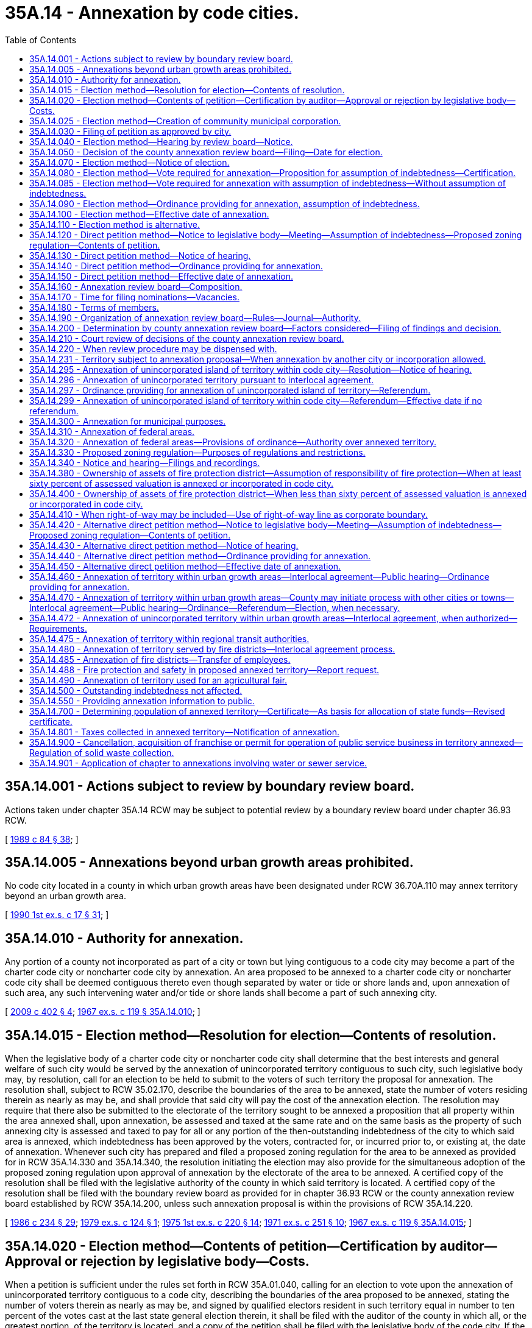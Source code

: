 = 35A.14 - Annexation by code cities.
:toc:

== 35A.14.001 - Actions subject to review by boundary review board.
Actions taken under chapter 35A.14 RCW may be subject to potential review by a boundary review board under chapter 36.93 RCW.

[ http://leg.wa.gov/CodeReviser/documents/sessionlaw/1989c84.pdf?cite=1989%20c%2084%20§%2038[1989 c 84 § 38]; ]

== 35A.14.005 - Annexations beyond urban growth areas prohibited.
No code city located in a county in which urban growth areas have been designated under RCW 36.70A.110 may annex territory beyond an urban growth area.

[ http://leg.wa.gov/CodeReviser/documents/sessionlaw/1990ex1c17.pdf?cite=1990%201st%20ex.s.%20c%2017%20§%2031[1990 1st ex.s. c 17 § 31]; ]

== 35A.14.010 - Authority for annexation.
Any portion of a county not incorporated as part of a city or town but lying contiguous to a code city may become a part of the charter code city or noncharter code city by annexation. An area proposed to be annexed to a charter code city or noncharter code city shall be deemed contiguous thereto even though separated by water or tide or shore lands and, upon annexation of such area, any such intervening water and/or tide or shore lands shall become a part of such annexing city.

[ http://lawfilesext.leg.wa.gov/biennium/2009-10/Pdf/Bills/Session%20Laws/House/1295.SL.pdf?cite=2009%20c%20402%20§%204[2009 c 402 § 4]; http://leg.wa.gov/CodeReviser/documents/sessionlaw/1967ex1c119.pdf?cite=1967%20ex.s.%20c%20119%20§%2035A.14.010[1967 ex.s. c 119 § 35A.14.010]; ]

== 35A.14.015 - Election method—Resolution for election—Contents of resolution.
When the legislative body of a charter code city or noncharter code city shall determine that the best interests and general welfare of such city would be served by the annexation of unincorporated territory contiguous to such city, such legislative body may, by resolution, call for an election to be held to submit to the voters of such territory the proposal for annexation. The resolution shall, subject to RCW 35.02.170, describe the boundaries of the area to be annexed, state the number of voters residing therein as nearly as may be, and shall provide that said city will pay the cost of the annexation election. The resolution may require that there also be submitted to the electorate of the territory sought to be annexed a proposition that all property within the area annexed shall, upon annexation, be assessed and taxed at the same rate and on the same basis as the property of such annexing city is assessed and taxed to pay for all or any portion of the then-outstanding indebtedness of the city to which said area is annexed, which indebtedness has been approved by the voters, contracted for, or incurred prior to, or existing at, the date of annexation. Whenever such city has prepared and filed a proposed zoning regulation for the area to be annexed as provided for in RCW 35A.14.330 and 35A.14.340, the resolution initiating the election may also provide for the simultaneous adoption of the proposed zoning regulation upon approval of annexation by the electorate of the area to be annexed. A certified copy of the resolution shall be filed with the legislative authority of the county in which said territory is located. A certified copy of the resolution shall be filed with the boundary review board as provided for in chapter 36.93 RCW or the county annexation review board established by RCW 35A.14.200, unless such annexation proposal is within the provisions of RCW 35A.14.220.

[ http://leg.wa.gov/CodeReviser/documents/sessionlaw/1986c234.pdf?cite=1986%20c%20234%20§%2029[1986 c 234 § 29]; http://leg.wa.gov/CodeReviser/documents/sessionlaw/1979ex1c124.pdf?cite=1979%20ex.s.%20c%20124%20§%201[1979 ex.s. c 124 § 1]; http://leg.wa.gov/CodeReviser/documents/sessionlaw/1975ex1c220.pdf?cite=1975%201st%20ex.s.%20c%20220%20§%2014[1975 1st ex.s. c 220 § 14]; http://leg.wa.gov/CodeReviser/documents/sessionlaw/1971ex1c251.pdf?cite=1971%20ex.s.%20c%20251%20§%2010[1971 ex.s. c 251 § 10]; http://leg.wa.gov/CodeReviser/documents/sessionlaw/1967ex1c119.pdf?cite=1967%20ex.s.%20c%20119%20§%2035A.14.015[1967 ex.s. c 119 § 35A.14.015]; ]

== 35A.14.020 - Election method—Contents of petition—Certification by auditor—Approval or rejection by legislative body—Costs.
When a petition is sufficient under the rules set forth in RCW 35A.01.040, calling for an election to vote upon the annexation of unincorporated territory contiguous to a code city, describing the boundaries of the area proposed to be annexed, stating the number of voters therein as nearly as may be, and signed by qualified electors resident in such territory equal in number to ten percent of the votes cast at the last state general election therein, it shall be filed with the auditor of the county in which all, or the greatest portion, of the territory is located, and a copy of the petition shall be filed with the legislative body of the code city. If the territory is located in more than a single county, the auditor of the county with whom the petition is filed shall act as the lead auditor and transmit a copy of the petition to the auditor of each other county within which a portion of the territory is located. The auditor or auditors shall examine the petition, and the auditor or lead auditor shall certify the sufficiency of the petition to the legislative authority of the code city.

If the signatures on the petition are certified as containing sufficient valid signatures, the city legislative authority shall, by resolution entered within sixty days thereafter, notify the petitioners, either by mail or by publication in the same manner notice of hearing is required by RCW 35A.14.040 to be published, of its approval or rejection of the proposed action. In approving the proposed action, the legislative body may require that there also be submitted to the electorate of the territory to be annexed, a proposition that all property within the area to be annexed shall, upon annexation, be assessed and taxed at the same rate and on the same basis as the property of such annexing city is assessed and taxed to pay for all or any portion of the then-outstanding indebtedness of the city to which said area is annexed, which indebtedness has been approved by the voters, contracted for, or incurred prior to, or existing at, the date of annexation. Only after the legislative body has completed preparation and filing of a proposed zoning regulation for the area to be annexed as provided for in RCW 35A.14.330 and 35A.14.340, the legislative body in approving the proposed action, may require that the proposed zoning regulation be simultaneously adopted upon the approval of annexation by the electorate of the area to be annexed. The approval of the legislative body shall be a condition precedent to further proceedings upon the petition. The costs of conducting the election called for in the petition shall be a charge against the city concerned. The proposition or questions provided for in this section may be submitted to the voter either separately or as a single proposition.

[ http://leg.wa.gov/CodeReviser/documents/sessionlaw/1989c351.pdf?cite=1989%20c%20351%20§%204[1989 c 351 § 4]; http://leg.wa.gov/CodeReviser/documents/sessionlaw/1981c332.pdf?cite=1981%20c%20332%20§%206[1981 c 332 § 6]; http://leg.wa.gov/CodeReviser/documents/sessionlaw/1979ex1c124.pdf?cite=1979%20ex.s.%20c%20124%20§%202[1979 ex.s. c 124 § 2]; http://leg.wa.gov/CodeReviser/documents/sessionlaw/1967ex1c119.pdf?cite=1967%20ex.s.%20c%20119%20§%2035A.14.020[1967 ex.s. c 119 § 35A.14.020]; ]

== 35A.14.025 - Election method—Creation of community municipal corporation.
The resolution initiating the annexation of territory under RCW 35A.14.015, and the petition initiating the annexation of territory under RCW 35A.14.020, may provide for the simultaneous creation of a community municipal corporation and election of community councilmembers as provided for in chapter 35.14 RCW, as separate ballot measures or as part of the same ballot measure authorizing the annexation, or for the simultaneous inclusion of the annexed area into a named existing community municipal corporation operating under chapter 35.14 RCW, as separate ballot measures or as part of the same ballot measure authorizing the annexation. If the petition so provides for the creation of a community municipal corporation and election of community councilmembers, the petition shall describe the boundaries of the proposed service area, state the number of voters residing therein as nearly as may be, and pray for the election of community councilmembers by the voters residing in the service area.

The ballots shall contain the words "For annexation and creation of community municipal corporation" and "Against annexation and creation of community municipal corporation," or "For creation of community municipal corporation" and "Against creation of community municipal corporation," as the case may be. Approval of either optional ballot proposition shall be by simple majority vote of the voters voting on the proposition, but the annexation must be authorized before a community municipal corporation is created.

[ http://lawfilesext.leg.wa.gov/biennium/1993-94/Pdf/Bills/Session%20Laws/House/1143.SL.pdf?cite=1993%20c%2075%20§%203[1993 c 75 § 3]; ]

== 35A.14.030 - Filing of petition as approved by city.
Upon approval of the petition for election by the legislative body of the code city to which such territory is proposed to be annexed, the petition shall be filed with the legislative authority of the county in which such territory is located, along with a statement, in the form required by the city, of the provisions, if any there be, relating to assumption of the portion of the debt that the city requires to be assumed by the owners of property of the area proposed to be annexed, and/or the simultaneous adoption of a proposed zoning regulation for the area. A copy of the petition and the statement, if any, shall also be filed with the boundary review board as provided for in chapter 36.93 RCW or the county annexation review board established by RCW 35A.14.160, unless such proposed annexation is within the provisions of RCW 35A.14.220.

[ http://leg.wa.gov/CodeReviser/documents/sessionlaw/1979ex1c124.pdf?cite=1979%20ex.s.%20c%20124%20§%203[1979 ex.s. c 124 § 3]; http://leg.wa.gov/CodeReviser/documents/sessionlaw/1971ex1c251.pdf?cite=1971%20ex.s.%20c%20251%20§%206[1971 ex.s. c 251 § 6]; http://leg.wa.gov/CodeReviser/documents/sessionlaw/1967ex1c119.pdf?cite=1967%20ex.s.%20c%20119%20§%2035A.14.030[1967 ex.s. c 119 § 35A.14.030]; ]

== 35A.14.040 - Election method—Hearing by review board—Notice.
Within ten days after receipt of a petition or resolution calling for an election on the question of annexation, the county annexation review board shall meet and, if the proposed annexation complies with the requirements of law, shall fix a date for a hearing thereon, to be held not less than fifteen days nor more than thirty days thereafter, of which hearing the city must give notice by publication at least once a week for two weeks prior thereto in one or more newspapers of general circulation within the city and in one or more newspapers of general circulation within the area proposed to be annexed. The hearing shall be held within the city to which the territory is proposed to be annexed, at a time and place to be designated by the board. Upon the day fixed, the board shall conduct a hearing upon the petition or resolution, at which hearing a representative of the city shall make a brief presentation to the board in explanation of the annexation and the benefits to be derived therefrom, and the petitioners and any resident of the city or the area proposed to be annexed shall be afforded a reasonable opportunity to be heard. The hearing may be adjourned from time to time in the board's discretion, not to exceed thirty days in all from the commencement of the hearing.

[ http://leg.wa.gov/CodeReviser/documents/sessionlaw/1967ex1c119.pdf?cite=1967%20ex.s.%20c%20119%20§%2035A.14.040[1967 ex.s. c 119 § 35A.14.040]; ]

== 35A.14.050 - Decision of the county annexation review board—Filing—Date for election.
After consideration of the proposed annexation as provided in RCW 35A.14.200, the county annexation review board, within thirty days after the final day of hearing, shall take one of the following actions:

. Approval of the proposal as submitted.

. Subject to RCW 35.02.170, modification of the proposal by adjusting boundaries to include or exclude territory; except that any such inclusion of territory shall not increase the total area of territory proposed for annexation by an amount exceeding the original proposal by more than five percent: PROVIDED, That the county annexation review board shall not adjust boundaries to include territory not included in the original proposal without first affording to residents and property owners of the area affected by such adjustment of boundaries an opportunity to be heard as to the proposal.

. Disapproval of the proposal.

The written decision of the county annexation review board shall be filed with the board of county commissioners and with the legislative body of the city concerned. If the annexation proposal is modified by the county annexation review board, such modification shall be fully set forth in the written decision. If the decision of the boundary review board or the county annexation review board is favorable to the annexation proposal, or the proposal as modified by the review board, the legislative body of the city at its next regular meeting if to be held within thirty days after receipt of the decision of the boundary review board or the county annexation review board, or at a special meeting to be held within that period, shall indicate to the county auditor its preference for a special election date for submission of such annexation proposal, with any modifications made by the review board, to the voters of the territory proposed to be annexed. The special election date that is so indicated shall be one of the dates for special elections provided under RCW 29A.04.330 that is sixty or more days after the date the preference is indicated. The county legislative authority shall call the special election at the special election date so indicated by the city. If the boundary review board or the county annexation review board disapproves the annexation proposal, no further action shall be taken thereon, and no proposal for annexation of the same territory, or substantially the same as determined by the board, shall be initiated or considered for twelve months thereafter.

[ http://lawfilesext.leg.wa.gov/biennium/2015-16/Pdf/Bills/Session%20Laws/House/1806-S.SL.pdf?cite=2015%20c%2053%20§%2054[2015 c 53 § 54]; http://leg.wa.gov/CodeReviser/documents/sessionlaw/1989c351.pdf?cite=1989%20c%20351%20§%205[1989 c 351 § 5]; http://leg.wa.gov/CodeReviser/documents/sessionlaw/1986c234.pdf?cite=1986%20c%20234%20§%2030[1986 c 234 § 30]; http://leg.wa.gov/CodeReviser/documents/sessionlaw/1975ex1c220.pdf?cite=1975%201st%20ex.s.%20c%20220%20§%2015[1975 1st ex.s. c 220 § 15]; http://leg.wa.gov/CodeReviser/documents/sessionlaw/1971ex1c251.pdf?cite=1971%20ex.s.%20c%20251%20§%207[1971 ex.s. c 251 § 7]; http://leg.wa.gov/CodeReviser/documents/sessionlaw/1967ex1c119.pdf?cite=1967%20ex.s.%20c%20119%20§%2035A.14.050[1967 ex.s. c 119 § 35A.14.050]; ]

== 35A.14.070 - Election method—Notice of election.
Notice of an annexation election shall particularly describe the boundaries of the area proposed to be annexed, as the same may have been modified by the boundary review board or the county annexation review board, state the objects of the election as prayed in the petition or as stated in the resolution, and require the voters to cast ballots which shall contain the words "For Annexation" or "Against Annexation" or words equivalent thereto, or contain the words "For Annexation and Adoption of Proposed Zoning Regulation", and "Against Annexation and Adoption of Proposed Zoning Regulation", or words equivalent thereto in case the simultaneous adoption of a proposed zoning regulation is proposed, and in case the assumption of all or a portion of indebtedness is proposed, shall contain an appropriate, separate proposition for or against the portion of indebtedness that the city requires to be assumed. The notice shall be posted for at least two weeks prior to the date of election in four public places within the area proposed to be annexed and published at least once a week for two weeks prior to the date of election in a newspaper of general circulation within the limits of the territory proposed to be annexed. Such notice shall be in addition to the notice required by general election law.

[ http://lawfilesext.leg.wa.gov/biennium/1993-94/Pdf/Bills/Session%20Laws/House/2278-S.SL.pdf?cite=1994%20c%20223%20§%2038[1994 c 223 § 38]; http://leg.wa.gov/CodeReviser/documents/sessionlaw/1979ex1c124.pdf?cite=1979%20ex.s.%20c%20124%20§%204[1979 ex.s. c 124 § 4]; http://leg.wa.gov/CodeReviser/documents/sessionlaw/1967ex1c119.pdf?cite=1967%20ex.s.%20c%20119%20§%2035A.14.070[1967 ex.s. c 119 § 35A.14.070]; ]

== 35A.14.080 - Election method—Vote required for annexation—Proposition for assumption of indebtedness—Certification.
On the Monday next succeeding the annexation election, the county canvassing board shall proceed to canvass the returns thereof and shall submit the statement of canvass to the county legislative authority.

The proposition for or against annexation or for or against annexation and adoption of the proposed zoning regulation, as the case may be, shall be deemed approved if a majority of the votes cast on that proposition are cast in favor of annexation or in favor of annexation and adoption of the proposed zoning regulation, as the case may be. If a proposition for or against assumption of all or any portion of indebtedness was submitted to the electorate, it shall be deemed approved if a majority of at least three-fifths of the electors of the territory proposed to be annexed voting on such proposition vote in favor thereof, and the number of persons voting on such proposition constitutes not less than forty percent of the total number of votes cast in such territory at the last preceding general election. If either or both propositions were approved by the electors, the county legislative authority shall enter a finding to that effect on its minutes, a certified copy of which shall be forthwith transmitted to and filed with the clerk of the city to which annexation is proposed, together with a certified abstract of the vote showing the whole number who voted at the election, the number of votes cast for annexation and the number cast against annexation or for annexation and adoption of the proposed zoning regulation and the number cast against annexation and adoption of the proposed zoning regulation, as the case may be, and if a proposition for assumption of all or any portion of indebtedness was submitted to the electorate, the abstract shall include the number of votes cast for assumption of indebtedness and the number of votes cast against assumption of indebtedness, together with a statement of the total number of votes cast in such territory at the last preceding general election.

[ http://leg.wa.gov/CodeReviser/documents/sessionlaw/1979ex1c124.pdf?cite=1979%20ex.s.%20c%20124%20§%205[1979 ex.s. c 124 § 5]; http://leg.wa.gov/CodeReviser/documents/sessionlaw/1967ex1c119.pdf?cite=1967%20ex.s.%20c%20119%20§%2035A.14.080[1967 ex.s. c 119 § 35A.14.080]; ]

== 35A.14.085 - Election method—Vote required for annexation with assumption of indebtedness—Without assumption of indebtedness.
A code city may cause a proposition authorizing an area to be annexed to the city to be submitted to the qualified voters of the area proposed to be annexed in the same ballot proposition as the question to authorize an assumption of indebtedness. If the measures are combined, the annexation and the assumption of indebtedness shall be authorized only if the proposition is approved by at least three-fifths of the voters of the area proposed to be annexed voting on the proposition, and the number of persons voting on the proposition constitutes not less than forty percent of the total number of votes cast in the area at the last preceding general election.

However, the code city council may adopt a resolution accepting the annexation, without the assumption of indebtedness, where the combined ballot proposition is approved by a simple majority vote of the voters voting on the proposition.

[ http://leg.wa.gov/CodeReviser/documents/sessionlaw/1989c84.pdf?cite=1989%20c%2084%20§%2023[1989 c 84 § 23]; ]

== 35A.14.090 - Election method—Ordinance providing for annexation, assumption of indebtedness.
Upon filing of the certified copy of the finding of the county legislative authority, the clerk shall transmit it to the legislative body of the city at the next regular meeting or as soon thereafter as practicable. If only a proposition relating to annexation or to annexation and adoption of a proposed zoning regulation was submitted to the voters and such proposition was approved, the legislative body shall adopt an ordinance providing for the annexation or adopt ordinances providing for the annexation and adoption of a proposed zoning regulation, as the case may be. If a proposition for annexation or for annexation and adoption of a proposed zoning regulation, and a proposition for assumption of all or any portion of indebtedness were both submitted, and both were approved, the legislative body shall adopt an ordinance providing for the annexation or for annexation and adoption of the proposed zoning regulation, including the assumption of the portion of indebtedness that was approved by the voters. If both propositions were submitted and only the annexation or the annexation and adoption of the proposed zoning regulation was approved, the legislative body may adopt an ordinance providing for the annexation or adopt ordinances providing for the annexation and adoption of the proposed zoning regulation, as the case may be, or the legislative body may refuse to annex when a proposal for assumption of the portion of indebtedness has been disapproved by the voters.

[ http://leg.wa.gov/CodeReviser/documents/sessionlaw/1979ex1c124.pdf?cite=1979%20ex.s.%20c%20124%20§%206[1979 ex.s. c 124 § 6]; http://leg.wa.gov/CodeReviser/documents/sessionlaw/1967ex1c119.pdf?cite=1967%20ex.s.%20c%20119%20§%2035A.14.090[1967 ex.s. c 119 § 35A.14.090]; ]

== 35A.14.100 - Election method—Effective date of annexation.
Upon the date fixed in the ordinance of annexation, the area annexed shall become a part of the city. Upon the date fixed in the ordinances of annexation and adoption of the proposed zoning regulation, the area annexed shall become a part of the city, and property in the annexed area shall be subject to the proposed zoning regulation, as prepared and filed as provided for in RCW 35A.14.330 and 35A.14.340. All property within the territory hereafter annexed shall, if the proposition approved by the people so provides, be assessed and taxed at the same rate and on the same basis as the property of such annexing city is assessed and taxed to pay for the portion of indebtedness of the city that was approved by the voters.

[ http://leg.wa.gov/CodeReviser/documents/sessionlaw/1979ex1c124.pdf?cite=1979%20ex.s.%20c%20124%20§%207[1979 ex.s. c 124 § 7]; http://leg.wa.gov/CodeReviser/documents/sessionlaw/1967ex1c119.pdf?cite=1967%20ex.s.%20c%20119%20§%2035A.14.100[1967 ex.s. c 119 § 35A.14.100]; ]

== 35A.14.110 - Election method is alternative.
The method of annexation provided for in RCW 35A.14.015 through 35A.14.100 is an alternative method and is additional to the other methods provided for in this chapter.

[ http://leg.wa.gov/CodeReviser/documents/sessionlaw/1967ex1c119.pdf?cite=1967%20ex.s.%20c%20119%20§%2035A.14.110[1967 ex.s. c 119 § 35A.14.110]; ]

== 35A.14.120 - Direct petition method—Notice to legislative body—Meeting—Assumption of indebtedness—Proposed zoning regulation—Contents of petition.
Proceedings for initiating annexation of unincorporated territory to a charter code city or noncharter code city may be commenced by the filing of a petition of property owners of the territory proposed to be annexed, in the following manner. This method of annexation shall be alternative to other methods provided in this chapter. Prior to the circulation of a petition for annexation, the initiating party or parties, who shall be the owners of not less than ten percent in value, according to the assessed valuation for general taxation of the property for which annexation is sought, shall notify the legislative body of the code city in writing of their intention to commence annexation proceedings. The legislative body shall set a date, not later than sixty days after the filing of the request, for a meeting with the initiating parties to determine whether the code city will accept, reject, or geographically modify the proposed annexation, whether it shall require the simultaneous adoption of a proposed zoning regulation, if such a proposal has been prepared and filed for the area to be annexed as provided for in RCW 35A.14.330 and 35A.14.340, and whether it shall require the assumption of all or of any portion of existing city indebtedness by the area to be annexed. If the legislative body requires the assumption of all or of any portion of indebtedness and/or the adoption of a proposed zoning regulation, it shall record this action in its minutes and the petition for annexation shall be so drawn as to clearly indicate these facts. Approval by the legislative body shall be a condition precedent to circulation of the petition. There shall be no appeal from the decision of the legislative body. A petition for annexation of an area contiguous to a code city may be filed with the legislative body of the municipality to which annexation is desired. It must be signed by the owners, as defined by RCW 35A.01.040(9) (a) through (d), of not less than sixty percent in value, according to the assessed valuation for general taxation of the property for which annexation is petitioned: PROVIDED, That a petition for annexation of an area having at least eighty percent of the boundaries of such area contiguous with a portion of the boundaries of the code city, not including that portion of the boundary of the area proposed to be annexed that is coterminous with a portion of the boundary between two counties in this state, need be signed by only the owners of not less than fifty percent in value according to the assessed valuation for general taxation of the property for which the annexation is petitioned. Such petition shall set forth a description of the property according to government legal subdivisions or legal plats and shall be accompanied by a map which outlines the boundaries of the property sought to be annexed. If the legislative body has required the assumption of all or any portion of city indebtedness by the area annexed or the adoption of a proposed zoning regulation, these facts, together with a quotation of the minute entry of such requirement, or requirements, shall also be set forth in the petition.

[ http://leg.wa.gov/CodeReviser/documents/sessionlaw/1989c351.pdf?cite=1989%20c%20351%20§%206[1989 c 351 § 6]; http://leg.wa.gov/CodeReviser/documents/sessionlaw/1979ex1c124.pdf?cite=1979%20ex.s.%20c%20124%20§%208[1979 ex.s. c 124 § 8]; http://leg.wa.gov/CodeReviser/documents/sessionlaw/1967ex1c119.pdf?cite=1967%20ex.s.%20c%20119%20§%2035A.14.120[1967 ex.s. c 119 § 35A.14.120]; ]

== 35A.14.130 - Direct petition method—Notice of hearing.
Whenever such a petition for annexation is filed with the legislative body of a code city, which petition meets the requirements herein specified and is sufficient according to the rules set forth in RCW 35A.01.040, the legislative body may entertain the same, fix a date for a public hearing thereon and cause notice of the hearing to be published in one or more issues of a newspaper of general circulation in the city. The notice shall also be posted in three public places within the territory proposed for annexation, and shall specify the time and place of hearing and invite interested persons to appear and voice approval or disapproval of the annexation.

[ http://leg.wa.gov/CodeReviser/documents/sessionlaw/1967ex1c119.pdf?cite=1967%20ex.s.%20c%20119%20§%2035A.14.130[1967 ex.s. c 119 § 35A.14.130]; ]

== 35A.14.140 - Direct petition method—Ordinance providing for annexation.
Following the hearing, if the legislative body determines to effect the annexation, they shall do so by ordinance. Subject to RCW 35.02.170, the ordinance may annex all or any portion of the proposed area but may not include in the annexation any property not described in the petition. Upon passage of the annexation ordinance a certified copy shall be filed with the board of county commissioners of the county in which the annexed property is located.

[ http://leg.wa.gov/CodeReviser/documents/sessionlaw/1986c234.pdf?cite=1986%20c%20234%20§%2031[1986 c 234 § 31]; http://leg.wa.gov/CodeReviser/documents/sessionlaw/1975ex1c220.pdf?cite=1975%201st%20ex.s.%20c%20220%20§%2016[1975 1st ex.s. c 220 § 16]; http://leg.wa.gov/CodeReviser/documents/sessionlaw/1967ex1c119.pdf?cite=1967%20ex.s.%20c%20119%20§%2035A.14.140[1967 ex.s. c 119 § 35A.14.140]; ]

== 35A.14.150 - Direct petition method—Effective date of annexation.
Upon the date fixed in the ordinance of annexation the area annexed shall become part of the city. All property within the territory hereafter annexed shall, if the annexation petition so provided, be assessed and taxed at the same rate and on the same basis as the property of such annexing code city is assessed and taxed to pay for the portion of any then-outstanding indebtedness of the city to which said area is annexed, which indebtedness has been approved by the voters, contracted for, or incurred prior to, or existing at, the date of annexation and that the city has required to be assumed. If the annexation petition so provided, all property in the annexed area shall be subject to and a part of the proposed zoning regulation as prepared and filed as provided for in RCW 35A.14.330 and 35A.14.340.

[ http://leg.wa.gov/CodeReviser/documents/sessionlaw/1979ex1c124.pdf?cite=1979%20ex.s.%20c%20124%20§%209[1979 ex.s. c 124 § 9]; http://leg.wa.gov/CodeReviser/documents/sessionlaw/1967ex1c119.pdf?cite=1967%20ex.s.%20c%20119%20§%2035A.14.150[1967 ex.s. c 119 § 35A.14.150]; ]

== 35A.14.160 - Annexation review board—Composition.
There is hereby established in each county of the state, other than counties having a boundary review board as provided for in chapter 189, Laws of 1967 [chapter 36.93 RCW], a board to be known as the "annexation review board for the county of . . . . . . (naming the county)", which shall be charged with the duty of reviewing proposals for annexation of unincorporated territory to charter code cities and noncharter code cities within its respective county; except that proposals within the provisions of RCW 35A.14.220 shall not be subject to the jurisdiction of such board.

In all counties in which a boundary review board is established pursuant to chapter 189, Laws of 1967 [chapter 36.93 RCW] review of proposals for annexation of unincorporated territory to charter code cities and noncharter code cities within such counties shall be subject to chapter 189, Laws of 1967 [chapter 36.93 RCW]. Whenever any county establishes a boundary review board pursuant to chapter 189, Laws of 1967 [chapter 36.93 RCW] the provisions of this act relating to annexation review boards shall not be applicable.

Except as provided above in this section, whenever one or more cities of a county shall have elected to be governed by this title by becoming a charter code city or noncharter code city, the governor shall, within forty-five days thereafter, appoint an annexation review board for such county consisting of five members appointed in the following manner:

Two members shall be selected independently by the governor. Three members shall be selected by the governor from the following sources: (1) One member shall be appointed from nominees of the individual members of the board of county commissioners; (2) one member shall be appointed from nominees of the individual mayors of charter code cities within such county; (3) one member shall be appointed from nominees of the individual mayors of noncharter code cities within such county.

Each source shall nominate at least two persons for an available position. In the event there are less than two nominees for any position, the governor may appoint the member for that position independently. If, at the time of appointment, there are within the county no cities of one of the classes named above as a nominating source, a position which would otherwise have been filled by nomination from such source shall be filled by independent appointment of the governor.

In making appointments independently and in making appointments from among nominees, the governor shall strive to appoint persons familiar with municipal government and administration by experience and/or training.

[ http://leg.wa.gov/CodeReviser/documents/sessionlaw/1971ex1c251.pdf?cite=1971%20ex.s.%20c%20251%20§%208[1971 ex.s. c 251 § 8]; http://leg.wa.gov/CodeReviser/documents/sessionlaw/1967ex1c119.pdf?cite=1967%20ex.s.%20c%20119%20§%2035A.14.160[1967 ex.s. c 119 § 35A.14.160]; ]

== 35A.14.170 - Time for filing nominations—Vacancies.
Upon the initial formation of a county annexation review board the governor shall give written notice of such formation to all the nominating sources designated therein and nominations must be filed with the office of the governor within fifteen days after receipt of such notice. Nominations to fill vacancies caused by expiration of terms must be filed at least thirty days preceding the expiration of the terms. When vacancies occur in the membership of the board, the governor shall solicit nominations from the appropriate source and if none are filed within fifteen days thereafter, the governor shall fill the vacancy by an independent appointment.

[ http://leg.wa.gov/CodeReviser/documents/sessionlaw/1967ex1c119.pdf?cite=1967%20ex.s.%20c%20119%20§%2035A.14.170[1967 ex.s. c 119 § 35A.14.170]; ]

== 35A.14.180 - Terms of members.
The members of the annexation review board shall be appointed for five year terms. Upon the initial formation of a board, one member appointed by the governor independently shall be appointed for a four year term, the member appointed from among nominees of the board of county commissioners shall be appointed for a three year term, the member appointed from among nominees of the mayors of noncharter code cities shall be appointed for a three year term, and the remaining members shall be appointed for five year terms. Thereafter board members shall be appointed for five year terms as the terms of their predecessors expire. Members shall be eligible for reappointment to the board for successive terms.

[ http://leg.wa.gov/CodeReviser/documents/sessionlaw/1967ex1c119.pdf?cite=1967%20ex.s.%20c%20119%20§%2035A.14.180[1967 ex.s. c 119 § 35A.14.180]; ]

== 35A.14.190 - Organization of annexation review board—Rules—Journal—Authority.
The members of each annexation review board shall elect from among the members a chair and a vice chair, and may employ a nonmember as chief clerk, who shall be the secretary of the board. The board shall determine its own rules and order of business, shall provide by resolution for the time and manner of holding regular or special meetings, and shall keep a journal of its proceedings which shall be a public record. A majority of all the members shall constitute a quorum for the transaction of business.

The chief clerk of the board, the chair, or the vice chair shall have the power to administer oaths and affirmations, certify to all official acts, issue subpoenas to any public officer or employee ordering him or her to testify before the board and produce public records, papers, books or documents. The chief clerk, the chair or the vice chair may invoke the aid of any court of competent jurisdiction to carry out such powers.

The planning departments of the county, other counties, and any city, and any state or regional planning agency shall furnish such information to the board at its request as may be reasonably necessary for the performance of its duties.

At the request of the board, the state attorney general shall provide counsel for the board.

[ http://lawfilesext.leg.wa.gov/biennium/2009-10/Pdf/Bills/Session%20Laws/Senate/5038.SL.pdf?cite=2009%20c%20549%20§%203030[2009 c 549 § 3030]; http://leg.wa.gov/CodeReviser/documents/sessionlaw/1967ex1c119.pdf?cite=1967%20ex.s.%20c%20119%20§%2035A.14.190[1967 ex.s. c 119 § 35A.14.190]; ]

== 35A.14.200 - Determination by county annexation review board—Factors considered—Filing of findings and decision.
The jurisdiction of the county annexation review board shall be invoked upon the filing with the board of a resolution for an annexation election as provided in RCW 35A.14.015, or of a petition for an annexation election as provided in RCW 35A.14.030, and the board shall proceed to hold a hearing, upon notice, all as provided in RCW 35A.14.040. A verbatim record shall be made of all testimony presented at the hearing and upon request and payment of the reasonable costs thereof, a copy of the transcript of such testimony shall be provided to any person or governmental unit. The board shall make and file its decision, all as provided in RCW 35A.14.050, insofar as said section is applicable to the matter before the board. Dissenting members of the board shall have the right to have their written dissents included as part of the decision. In reaching a decision on an annexation proposal, the county annexation review board shall consider the factors affecting such proposal, which shall include but not be limited to the following:

. The immediate and prospective population of the area proposed to be annexed, the configuration of the area, land use and land uses, comprehensive use plans and zoning, per capita assessed valuation, topography, natural boundaries and drainage basins, the likelihood of significant growth in the area and in adjacent incorporated and unincorporated areas during the next ten years, location and coordination of community facilities and services; and

. The need for municipal services and the available municipal services, effect of ordinances and governmental codes, regulations and resolutions on existing uses, present cost and adequacy of governmental services and controls, the probable future needs for such services and controls, the probable effect of the annexation proposal or alternatives on cost and adequacy of services and controls in area and adjacent area, the effect on the finances, debt structure, and contractual obligations and rights of all affected governmental units; and

. The effect of the annexation proposal or alternatives on adjacent areas, on mutual economic and social interests, and on the local governmental structure of the county.

The county annexation review board shall determine whether the proposed annexation would be in the public interest and for the public welfare. The decision of the board shall be accompanied by the findings of the board. Such findings need not include specific data on all the factors listed in this section, but shall indicate that all such factors were considered.

[ http://leg.wa.gov/CodeReviser/documents/sessionlaw/1971ex1c251.pdf?cite=1971%20ex.s.%20c%20251%20§%2011[1971 ex.s. c 251 § 11]; http://leg.wa.gov/CodeReviser/documents/sessionlaw/1967ex1c119.pdf?cite=1967%20ex.s.%20c%20119%20§%2035A.14.200[1967 ex.s. c 119 § 35A.14.200]; ]

== 35A.14.210 - Court review of decisions of the county annexation review board.
Decisions of the county annexation review board shall be final unless within ten days from the date of said action a governmental unit affected by the decision or any person owning real property in or residing in the area proposed to be annexed files in the superior court a notice of appeal. The filing of such notice of appeal within such time limit shall stay the effective date of the decision of the board until such time as the appeal shall have been adjudicated or withdrawn. On appeal the superior court shall not take any evidence other than that contained in the record of the hearing before the board. The superior court may affirm the decision of the county annexation review board or remand the case for further proceedings; or the court may reverse the decision and remand if it finds that substantial rights have been prejudiced because the findings, conclusions, or decision of the board are:

. In violation of constitutional provisions; or

. In excess of the statutory authority or jurisdiction of the board; or

. Made upon unlawful procedure; or

. Affected by other error of law; or

. Unsupported by material and substantial evidence in view of the entire record as submitted; or

. Arbitrary or capricious.

[ http://leg.wa.gov/CodeReviser/documents/sessionlaw/1971ex1c251.pdf?cite=1971%20ex.s.%20c%20251%20§%2012[1971 ex.s. c 251 § 12]; http://leg.wa.gov/CodeReviser/documents/sessionlaw/1967ex1c119.pdf?cite=1967%20ex.s.%20c%20119%20§%2035A.14.210[1967 ex.s. c 119 § 35A.14.210]; ]

== 35A.14.220 - When review procedure may be dispensed with.
Annexations under the provisions of RCW 35A.14.295, 35A.14.297, 35A.14.300, and 35A.14.310 shall not be subject to review by the annexation review board: PROVIDED, That in any county in which a boundary review board is established under chapter 36.93 RCW all annexations shall be subject to review except as provided for in RCW 36.93.110. When the area proposed for annexation in a petition or resolution, initiated and filed under any of the methods of initiating annexation authorized by this chapter, is less than fifty acres or less than two million dollars in assessed valuation, review procedures shall not be required as to such annexation proposal, except as provided in chapter 36.93 RCW in those counties with a review board established pursuant to chapter 36.93 RCW: PROVIDED, That when an annexation proposal is initiated by the direct petition method authorized by RCW 35A.14.120, review procedures shall not be required without regard to acreage or assessed valuation, except as provided in chapter 36.93 RCW in those counties with a boundary review board established pursuant to chapter 36.93 RCW.

[ http://leg.wa.gov/CodeReviser/documents/sessionlaw/1979ex1c18.pdf?cite=1979%20ex.s.%20c%2018%20§%2027[1979 ex.s. c 18 § 27]; http://leg.wa.gov/CodeReviser/documents/sessionlaw/1973ex1c195.pdf?cite=1973%201st%20ex.s.%20c%20195%20§%2026[1973 1st ex.s. c 195 § 26]; http://leg.wa.gov/CodeReviser/documents/sessionlaw/1967ex1c119.pdf?cite=1967%20ex.s.%20c%20119%20§%2035A.14.220[1967 ex.s. c 119 § 35A.14.220]; ]

== 35A.14.231 - Territory subject to annexation proposal—When annexation by another city or incorporation allowed.
After a petition proposing an annexation by a code city has been filed with the city or the city legislative authority, or after a resolution proposing the annexation by a code city has been adopted by the city legislative authority, no territory included in the proposed annexation may be annexed by another city or town or incorporated into a city or town unless: (1) The boundary review board or county annexation review board created under RCW 35A.14.160 modifies the boundaries of the proposed annexation and removes the territory; (2) the boundary review board or county annexation review board created under RCW 35A.14.160 rejects the proposed annexation; or (3) the city legislative authority rejects the proposed annexation or voters defeat the ballot proposition authorizing the annexation.

[ http://lawfilesext.leg.wa.gov/biennium/1993-94/Pdf/Bills/Session%20Laws/House/2176-S.SL.pdf?cite=1994%20c%20216%20§%208[1994 c 216 § 8]; ]

== 35A.14.295 - Annexation of unincorporated island of territory within code city—Resolution—Notice of hearing.
. The legislative body of a code city may resolve to annex territory to the city if there is within the city, unincorporated territory:

.. Containing less than one hundred seventy-five acres and having all of the boundaries of such area contiguous to the code city; or

.. Of any size containing residential property owners and having at least eighty percent of the boundaries of such area contiguous to the city. Territory annexed under this subsection (1)(b) must be within the same county and within the same urban growth area designated under RCW 36.70A.110, and the city must plan under chapter 36.70A RCW.

. The resolution shall describe the boundaries of the area to be annexed, state the number of voters residing therein as nearly as may be, and set a date for a public hearing on such resolution for annexation. Notice of the hearing shall be given by publication of the resolution at least once a week for two weeks prior to the date of the hearing, in one or more newspapers of general circulation within the code city and one or more newspapers of general circulation within the area to be annexed.

. For purposes of subsection (1)(b) of this section, territory bounded by a river, lake, or other body of water is considered contiguous to a city that is also bounded by the same river, lake, or other body of water.

[ http://lawfilesext.leg.wa.gov/biennium/2013-14/Pdf/Bills/Session%20Laws/House/2068.SL.pdf?cite=2013%202nd%20sp.s.%20c%2027%20§%201[2013 2nd sp.s. c 27 § 1]; http://lawfilesext.leg.wa.gov/biennium/2013-14/Pdf/Bills/Session%20Laws/Senate/5417.SL.pdf?cite=2013%20c%20333%20§%201[2013 c 333 § 1]; http://lawfilesext.leg.wa.gov/biennium/1997-98/Pdf/Bills/Session%20Laws/Senate/6094.SL.pdf?cite=1997%20c%20429%20§%2036[1997 c 429 § 36]; http://leg.wa.gov/CodeReviser/documents/sessionlaw/1967ex1c119.pdf?cite=1967%20ex.s.%20c%20119%20§%2035A.14.295[1967 ex.s. c 119 § 35A.14.295]; ]

== 35A.14.296 - Annexation of unincorporated territory pursuant to interlocal agreement.
. A code city as provided in subsection (2) of this section may annex unincorporated territory pursuant to an interlocal agreement. This method of annexation shall be an alternative method and is additional to all other methods provided for in this chapter.

. The county legislative authority of a county and the governing body of a code city may jointly initiate an annexation process for unincorporated territory by adopting an interlocal agreement as provided in chapter 39.34 RCW and under this section between the county and code city within the county. If a code city is proposing to annex territory where the sole access or majority of egress and ingress for the territory proposed for annexation is served by the transportation network of an adjacent city, or that will include areas in a fire protection district under Title 52 RCW, regional fire protection service authority under chapter 52.26 RCW, water-sewer district under Title 57 RCW, or transportation benefit district under chapter 36.73 RCW, the code city must provide written notice to the governing authority of such adjacent city, regional fire protection service authority, fire protection district, water-sewer district, or transportation benefit district. Such adjacent city or notified district shall have thirty calendar days from the date of the notice to provide written notice of its interest in being a party to the interlocal agreement. If timely notice is provided, such city or district shall be included as a party to the interlocal agreement. If the adjacent city or district does not approve the interlocal agreement, the annexation may not proceed under this section. For purposes of this subsection, "adjacent" means that the territory proposed for annexation is contiguous with the existing city limits of the nonannexing city. The interlocal agreement must ensure that for a period of five years after the annexation any parcel zoned for residential development within the annexed area shall:

.. Maintain a zoning designation that provides for residential development; and

.. Not have its minimum gross residential density reduced below the density allowed for by the zoning designation for that parcel prior to annexation.

. The county and code city shall jointly agree on the boundaries of the annexation and its effective date. The interlocal agreement shall describe the boundaries of the territory to be annexed and set a date for a public hearing on such agreement for annexation. An interlocal agreement may include phased annexation of territory, and may be amended following the same process as initial approval, including adding additional territory. A public hearing shall be held by each legislative body, separately or jointly, before the agreement is executed. Each legislative body holding a public hearing shall:

.. Separately or jointly, publish a notice of availability of the agreement at least once a week for four weeks before the date of the hearing in one or more newspapers of general circulation within the code city and one or more newspapers of general circulation within the territory proposed for annexation; and

.. If the legislative body has the ability to do so, post the notice of availability of the agreement on its website for the same four weeks that the notice is published in the newspapers under (a) of this subsection. The notice shall describe where the public may review the agreement and the territory to be annexed.

. On the date set for hearing, the public shall be afforded an opportunity to be heard. Following the hearing, if the legislative body determines to effect the annexation, they shall do so by ordinance. If the annexation agreement includes phased annexation of territory, the legislative body shall adopt a separate ordinance at the time of each phase of annexation. Upon the date fixed in the ordinance of annexation the area annexed shall become part of the city. If the annexation ordinance provides for assumption of indebtedness or adoption of a proposed zoning regulation, the notice shall include a statement of such requirements. Upon passage of the annexation ordinance a certified copy shall be filed with the board of county commissioners of the county in which the annexed property is located.

[ http://lawfilesext.leg.wa.gov/biennium/2019-20/Pdf/Bills/Session%20Laws/Senate/5522-S.SL.pdf?cite=2020%20c%20142%20§%202[2020 c 142 § 2]; ]

== 35A.14.297 - Ordinance providing for annexation of unincorporated island of territory—Referendum.
On the date set for hearing as provided in RCW 35A.14.295, residents or property owners of the area included in the resolution for annexation shall be afforded an opportunity to be heard. The legislative body may provide by ordinance for annexation of the territory described in the resolution, but the effective date of the ordinance shall be not less than forty-five days after the passage thereof. The legislative body shall cause notice of the proposed effective date of the annexation, together with a description of the property to be annexed, to be published at least once each week for two weeks subsequent to passage of the ordinance, in one or more newspapers of general circulation within the city and in one or more newspapers of general circulation within the area to be annexed. If the annexation ordinance provides for assumption of indebtedness or adoption of a proposed zoning regulation, the notice shall include a statement of such requirements. Such annexation ordinance shall be subject to referendum for forty-five days after the passage thereof. Upon the filing of a timely and sufficient referendum petition as provided in RCW 35A.14.299 below, a referendum election shall be held as provided in RCW 35A.14.299, and the annexation shall be deemed approved by the voters unless a majority of the votes cast on the proposition are in opposition thereto. After the expiration of the forty-fifth day from, but excluding the date of passage of the annexation ordinance, if no timely and sufficient referendum petition has been filed, as provided by RCW 35A.14.299 below, the area annexed shall become a part of the code city upon the date fixed in the ordinance of annexation.

[ http://leg.wa.gov/CodeReviser/documents/sessionlaw/1967ex1c119.pdf?cite=1967%20ex.s.%20c%20119%20§%2035A.14.297[1967 ex.s. c 119 § 35A.14.297]; ]

== 35A.14.299 - Annexation of unincorporated island of territory within code city—Referendum—Effective date if no referendum.
Such annexation ordinance as provided for in RCW 35A.14.297 shall be subject to referendum for forty-five days after the passage thereof. Upon the filing of a timely and sufficient referendum petition with the legislative body, signed by qualified electors in number equal to not less than ten percent of the votes cast in the last general state election in the area to be annexed, the question of annexation shall be submitted to the voters of such area in a general election if one is to be held within ninety days or at a special election called for that purpose according to RCW 29A.04.330. Notice of such election shall be given as provided in RCW 35A.14.070 and the election shall be conducted as provided in RCW 35A.29.151. The annexation shall be deemed approved by the voters unless a majority of the votes cast on the proposition are in opposition thereto.

After the expiration of the forty-fifth day from but excluding the date of passage of the annexation ordinance, if no timely and sufficient referendum petition has been filed, the area annexed shall become a part of the code city upon the date fixed in the ordinance of annexation. From and after such date, if the ordinance so provided, property in the annexed area shall be subject to the proposed zoning regulation prepared and filed for such area as provided in RCW 35A.14.330 and 35A.14.340. If the ordinance so provided, all property within the area annexed shall be assessed and taxed at the same rate and on the same basis as the property of such annexing code city is assessed and taxed to pay for any then outstanding indebtedness of such city contracted prior to, or existing at, the date of annexation.

[ http://lawfilesext.leg.wa.gov/biennium/2005-06/Pdf/Bills/Session%20Laws/Senate/6236.SL.pdf?cite=2006%20c%20344%20§%2025[2006 c 344 § 25]; http://leg.wa.gov/CodeReviser/documents/sessionlaw/1967ex1c119.pdf?cite=1967%20ex.s.%20c%20119%20§%2035A.14.299[1967 ex.s. c 119 § 35A.14.299]; ]

== 35A.14.300 - Annexation for municipal purposes.
Legislative bodies of code cities may by a majority vote annex territory outside the limits of such city whether contiguous or noncontiguous for any municipal purpose when such territory is owned by the city.

[ http://leg.wa.gov/CodeReviser/documents/sessionlaw/1981c332.pdf?cite=1981%20c%20332%20§%207[1981 c 332 § 7]; http://leg.wa.gov/CodeReviser/documents/sessionlaw/1967ex1c119.pdf?cite=1967%20ex.s.%20c%20119%20§%2035A.14.300[1967 ex.s. c 119 § 35A.14.300]; ]

== 35A.14.310 - Annexation of federal areas.
A code city may annex an unincorporated area contiguous to the city that is owned by the federal government by adopting an ordinance providing for the annexation and which ordinance either acknowledges an agreement of the annexation by the government of the United States, or accepts a gift, grant, or lease from the government of the United States of the right to occupy, control, improve it or sublet it for commercial, manufacturing, or industrial purposes: PROVIDED, That this right of annexation shall not apply to any territory more than four miles from the corporate limits existing before such annexation. Whenever a code city proposes to annex territory under this section, the city shall provide written notice of the proposed annexation to the legislative authority of the county within which such territory is located. The notice shall be provided at least thirty days before the city proposes to adopt the annexation ordinance. The city shall not adopt the annexation ordinance, and the annexation shall not occur under this section, if within twenty-five days of receipt of the notice, the county legislative authority adopts a resolution opposing the annexation, which resolution makes a finding that the proposed annexation will have an adverse fiscal impact on the county or road district.

[ http://leg.wa.gov/CodeReviser/documents/sessionlaw/1985c105.pdf?cite=1985%20c%20105%20§%201[1985 c 105 § 1]; http://leg.wa.gov/CodeReviser/documents/sessionlaw/1967ex1c119.pdf?cite=1967%20ex.s.%20c%20119%20§%2035A.14.310[1967 ex.s. c 119 § 35A.14.310]; ]

== 35A.14.320 - Annexation of federal areas—Provisions of ordinance—Authority over annexed territory.
In the ordinance annexing territory pursuant to a gift, grant, or lease from the government of the United States, a code city may include such tide and shorelands as may be necessary or convenient for the use thereof, and may include in the ordinance an acceptance of the terms and conditions attached to the gift, grant, or lease. A code city may cause territory annexed pursuant to a gift, grant, or lease of the government of the United States to be surveyed, subdivided and platted into lots, blocks, or tracts and lay out, reserve for public use, and improve streets, roads, alleys, slips, and other public places. It may grant or sublet any lot, block, or tract therein for commercial, manufacturing, or industrial purposes and reserve, receive and collect rents therefrom. It may expend the rents received therefrom in making and maintaining public improvements therein, and if any surplus remains at the end of any fiscal year, may transfer it to the city's current expense fund.

[ http://leg.wa.gov/CodeReviser/documents/sessionlaw/1967ex1c119.pdf?cite=1967%20ex.s.%20c%20119%20§%2035A.14.320[1967 ex.s. c 119 § 35A.14.320]; ]

== 35A.14.330 - Proposed zoning regulation—Purposes of regulations and restrictions.
The legislative body of any code city acting through a planning agency created pursuant to chapter 35A.63 RCW, or pursuant to its granted powers, may prepare a proposed zoning regulation to become effective upon the annexation of any area which might reasonably be expected to be annexed by the code city at any future time. Such proposed zoning regulation, to the extent deemed reasonably necessary by the legislative body to be in the interest of health, safety, morals and the general welfare may provide, among other things, for:

. The regulation and restriction within the area to be annexed of the location and the use of buildings, structures and land for residence, trade, industrial and other purposes; the height, number of stories, size, construction and design of buildings and other structures; the size of yards, courts and other open spaces on the lot or tract; the density of population; the set-back of buildings and structures along highways, parks or public water frontages; and the subdivision and development of land;

. The division of the area to be annexed into districts or zones of any size or shape, and within such districts or zones regulate and restrict the erection, construction, reconstruction, alteration, repair or use of buildings, structures or land;

. The appointment of a board of adjustment, to make, in appropriate cases and subject to appropriate conditions and safeguards established by ordinance, special exceptions in harmony with the general purposes and intent of the proposed zoning regulation; and

. The time interval following an annexation during which the ordinance or resolution adopting any such proposed regulation, or any part thereof, must remain in effect before it may be amended, supplemented or modified by subsequent ordinance or resolution adopted by the annexing city or town.

All such regulations and restrictions shall be designed, among other things, to encourage the most appropriate use of land throughout the area to be annexed; to lessen traffic congestion and accidents; to secure safety from fire; to provide adequate light and air; to prevent overcrowding of land; to avoid undue concentration of population; to promote a coordinated development of the unbuilt areas; to encourage the formation of neighborhood or community units; to secure an appropriate allotment of land area in new developments for all the requirements of community life; to conserve and restore natural beauty and other natural resources; to facilitate the adequate provision of transportation, water, sewerage and other public uses and requirements.

[ http://leg.wa.gov/CodeReviser/documents/sessionlaw/1967ex1c119.pdf?cite=1967%20ex.s.%20c%20119%20§%2035A.14.330[1967 ex.s. c 119 § 35A.14.330]; ]

== 35A.14.340 - Notice and hearing—Filings and recordings.
The legislative body of the code city shall hold two or more public hearings, to be held at least thirty days apart, upon the proposed zoning regulation, giving notice of the time and place thereof by publication in a newspaper of general circulation in the annexing city and the area to be annexed. A copy of the ordinance or resolution adopting or embodying such proposed zoning regulation or any part thereof or any amendment thereto, duly certified as a true copy by the clerk of the annexing city, shall be filed with the county auditor. A like certified copy of any map or plat referred to or adopted by the ordinance or resolution shall likewise be filed with the county auditor. The auditor shall record the ordinance or resolution and keep on file the map or plat.

[ http://leg.wa.gov/CodeReviser/documents/sessionlaw/1967ex1c119.pdf?cite=1967%20ex.s.%20c%20119%20§%2035A.14.340[1967 ex.s. c 119 § 35A.14.340]; ]

== 35A.14.380 - Ownership of assets of fire protection district—Assumption of responsibility of fire protection—When at least sixty percent of assessed valuation is annexed or incorporated in code city.
If a portion of a fire protection district including at least sixty percent of the assessed valuation of the real property of the district is annexed to or incorporated into a code city, ownership of all of the assets of the district shall be vested in the code city, upon payment in cash, properties or contracts for fire protection services to the district within one year, of a percentage of the value of said assets equal to the percentage of the value of the real property in the entire district remaining outside the incorporated or annexed area.

The fire protection district may elect, by a vote of a majority of the persons residing outside the annexed area who vote on the proposition, to require the annexing code city to assume responsibility for the provision of fire protection, and for the operation and maintenance of the district's property, facilities, and equipment throughout the district and to pay the code city a reasonable fee for such fire protection, operation, and maintenance.

[ http://leg.wa.gov/CodeReviser/documents/sessionlaw/1981c332.pdf?cite=1981%20c%20332%20§%208[1981 c 332 § 8]; http://leg.wa.gov/CodeReviser/documents/sessionlaw/1967ex1c119.pdf?cite=1967%20ex.s.%20c%20119%20§%2035A.14.380[1967 ex.s. c 119 § 35A.14.380]; ]

== 35A.14.400 - Ownership of assets of fire protection district—When less than sixty percent of assessed valuation is annexed or incorporated in code city.
If a portion of a fire protection district including less than sixty percent of the assessed value of the real property of the district is annexed to or incorporated into a code city, the ownership of all assets of the district shall remain in the district and the district shall pay to the code city within one year or within such period of time as the district continues to collect taxes in such incorporated or annexed areas, in cash, properties or contracts for fire protection services, a percentage of the value of said assets equal to the percentage of the value of the real property in the entire district lying within the area so incorporated or annexed: PROVIDED, That if less than five percent of the area of the district is affected, no payment shall be made to the code city except as provided in RCW 35.02.205. The fire protection district shall provide fire protection to the incorporated or annexed area for such period as the district continues to collect taxes levied in such annexed or incorporated area.

[ http://leg.wa.gov/CodeReviser/documents/sessionlaw/1989c267.pdf?cite=1989%20c%20267%20§%202[1989 c 267 § 2]; http://leg.wa.gov/CodeReviser/documents/sessionlaw/1967ex1c119.pdf?cite=1967%20ex.s.%20c%20119%20§%2035A.14.400[1967 ex.s. c 119 § 35A.14.400]; ]

== 35A.14.410 - When right-of-way may be included—Use of right-of-way line as corporate boundary.
The boundaries of a code city arising from an annexation of territory shall not include a portion of the right-of-way of any public street, road, or highway except where the boundary runs from one edge of the right-of-way to the other edge of the right-of-way. However, the right-of-way line of any public street, road, or highway, or any segment thereof, may be used to define a part of a corporate boundary in an annexation proceeding.

[ http://leg.wa.gov/CodeReviser/documents/sessionlaw/1989c84.pdf?cite=1989%20c%2084%20§%209[1989 c 84 § 9]; ]

== 35A.14.420 - Alternative direct petition method—Notice to legislative body—Meeting—Assumption of indebtedness—Proposed zoning regulation—Contents of petition.
. Proceedings for initiating annexation of unincorporated territory to a charter code city or noncharter code city may be commenced by the filing of a petition of property owners of the territory proposed to be annexed, in the following manner which is alternative to other methods provided in this chapter:

.. Before the circulation of a petition for annexation, the initiating party or parties, who shall be the owners of not less than ten percent of the acreage for which annexation is sought, shall notify the legislative body of the code city in writing of their intention to commence annexation proceedings;

.. The legislative body shall set a date, not later than sixty days after the filing of the request, for a meeting with the initiating parties to determine whether the code city will accept, reject, or geographically modify the proposed annexation, whether it shall require the simultaneous adoption of a proposed zoning regulation, if such a proposal has been prepared and filed for the area to be annexed as provided for in RCW 35A.14.330 and 35A.14.340, and whether it shall require the assumption of all or any portion of existing city indebtedness by the area to be annexed;

.. If the legislative body requires the assumption of all or any portion of indebtedness and/or the adoption of a proposed zoning regulation, it shall record this action in its minutes and the petition for annexation shall be so drawn as to clearly indicate these facts;

.. Approval by the legislative body shall be a condition precedent to circulation of the petition; and

.. There shall be no appeal from the decision of the legislative body.

. A petition for annexation of an area contiguous to a code city may be filed with the legislative body of the municipality to which annexation is desired. The petition for annexation must be signed by the owners of a majority of the acreage for which annexation is petitioned and a majority of the registered voters residing in the area for which annexation is petitioned.

. If no residents exist within the area proposed for annexation, the petition must be signed by the owners of a majority of the acreage for which annexation is petitioned.

. The petition shall set forth a legal description of the property proposed to be annexed that complies with RCW 35A.14.410, and shall be accompanied by a drawing that outlines the boundaries of the property sought to be annexed. If the legislative body has required the assumption of all or any portion of city indebtedness by the area annexed or the adoption of a proposed zoning regulation, these facts, together with a quotation of the minute entry of such requirement, or requirements, shall also be set forth in the petition.

[ http://lawfilesext.leg.wa.gov/biennium/2003-04/Pdf/Bills/Session%20Laws/Senate/5409-S.SL.pdf?cite=2003%20c%20331%20§%2010[2003 c 331 § 10]; ]

== 35A.14.430 - Alternative direct petition method—Notice of hearing.
When a petition for annexation is filed with the legislative body of a code city, that meets the requirements of RCW 35A.01.040 and 35A.14.420, the legislative body may entertain the same, fix a date for a public hearing thereon and cause notice of the hearing to be published in one or more issues of a newspaper of general circulation in the city. The notice shall also be posted in three public places within the territory proposed for annexation, and shall specify the time and place of hearing and invite interested persons to appear and voice approval or disapproval of the annexation.

[ http://lawfilesext.leg.wa.gov/biennium/2003-04/Pdf/Bills/Session%20Laws/Senate/5409-S.SL.pdf?cite=2003%20c%20331%20§%2011[2003 c 331 § 11]; ]

== 35A.14.440 - Alternative direct petition method—Ordinance providing for annexation.
Following the hearing, if the legislative body determines to effect the annexation, they shall do so by ordinance. Subject to RCW 35A.14.410, the ordinance may annex all or any portion of the proposed area but may not include in the annexation any property not described in the petition. Upon passage of the annexation ordinance, a certified copy shall be filed with the board of county commissioners of the county in which the annexed property is located.

[ http://lawfilesext.leg.wa.gov/biennium/2003-04/Pdf/Bills/Session%20Laws/Senate/5409-S.SL.pdf?cite=2003%20c%20331%20§%2012[2003 c 331 § 12]; ]

== 35A.14.450 - Alternative direct petition method—Effective date of annexation.
Upon the date fixed in the ordinance of annexation, the area annexed shall become part of the city. All property within the annexed territory shall, if the annexation petition so provided, be assessed and taxed at the same rate and on the same basis as the property of the annexing code city is assessed and taxed to pay for the portion of any then-outstanding indebtedness of the city to which the area is annexed, which indebtedness has been approved by the voters, contracted for, or incurred before, or existing at, the date of annexation and that the city has required to be assumed. If the annexation petition so provided, all property in the annexed area shall be subject to and a part of the proposed zoning regulation as prepared and filed as provided for in RCW 35A.14.330 and 35A.14.340.

[ http://lawfilesext.leg.wa.gov/biennium/2003-04/Pdf/Bills/Session%20Laws/Senate/5409-S.SL.pdf?cite=2003%20c%20331%20§%2013[2003 c 331 § 13]; ]

== 35A.14.460 - Annexation of territory within urban growth areas—Interlocal agreement—Public hearing—Ordinance providing for annexation.
. The legislative body of a county or code city planning under chapter 36.70A RCW and subject to the requirements of RCW 36.70A.215 may initiate an annexation process for unincorporated territory by adopting a resolution commencing negotiations for an interlocal agreement as provided in chapter 39.34 RCW between a county and any code city within the county. The territory proposed for annexation must meet the following criteria: (a) Be within the code city urban growth area designated under RCW 36.70A.110, and (b) at least sixty percent of the boundaries of the territory proposed for annexation must be contiguous to the annexing code city or one or more cities or towns.

. If the territory proposed for annexation has been designated in an adopted county comprehensive plan as part of an urban growth area, urban service area, or potential annexation area for a specific city, or if the urban growth area territory proposed for annexation has been designated in a written agreement between a city and a county for annexation to a specific city or town, the designation or designations shall receive full consideration before a city or county may initiate the annexation process provided for in RCW 35A.14.470.

. The agreement shall describe the boundaries of the territory to be annexed. A public hearing shall be held by each legislative body, separately or jointly, before the agreement is executed. Each legislative body holding a public hearing shall, separately or jointly, publish the agreement at least once a week for two weeks before the date of the hearing in one or more newspapers of general circulation within the territory proposed for annexation.

. Following adoption and execution of the agreement by both legislative bodies, the city legislative body shall adopt an ordinance providing for the annexation of the territory described in the agreement. The legislative body shall cause notice of the proposed effective date of the annexation, together with a description of the property to be annexed, to be published at least once each week for two weeks subsequent to passage of the ordinance, in one or more newspapers of general circulation within the city and in one or more newspapers of general circulation within the territory to be annexed. If the annexation ordinance provides for assumption of indebtedness or adoption of a proposed zoning regulation, the notice shall include a statement of the requirements. Any territory to be annexed through an ordinance adopted under this section is annexed and becomes a part of the city upon the date fixed in the ordinance of annexation, which date may not be fewer than forty-five days after adoption of the ordinance.

[ http://lawfilesext.leg.wa.gov/biennium/2003-04/Pdf/Bills/Session%20Laws/House/1755-S.SL.pdf?cite=2003%20c%20299%20§%203[2003 c 299 § 3]; ]

== 35A.14.470 - Annexation of territory within urban growth areas—County may initiate process with other cities or towns—Interlocal agreement—Public hearing—Ordinance—Referendum—Election, when necessary.
. The legislative body of any county planning under chapter 36.70A RCW and subject to the requirements of RCW 36.70A.215 may initiate an annexation process with the legislative body of any other cities or towns that are contiguous to the territory proposed for annexation in RCW 35A.14.460 if:

.. The county legislative body initiated an annexation process as provided in RCW 35A.14.460; and

.. The affected city legislative body adopted a responsive resolution rejecting the proposed annexation or declined to create the requested interlocal agreement with the county; or

.. More than one hundred eighty days have passed since adoption of a county resolution as provided for in RCW 35A.14.460 and the parties have not adopted or executed an interlocal agreement providing for the annexation of unincorporated territory. The legislative body for either the county or an affected city may, however, pass a resolution extending the negotiation period for one or more six-month periods if a public hearing is held and findings of fact are made prior to each extension.

. Any county initiating the process provided for in subsection (1) of this section must do so by adopting a resolution commencing negotiations for an interlocal agreement as provided in chapter 39.34 RCW between the county and any city or town within the county. The annexation area must be within an urban growth area designated under RCW 36.70A.110 and at least sixty percent of the boundaries of the territory to be annexed must be contiguous to one or more cities or towns.

. The agreement shall describe the boundaries of the territory to be annexed. A public hearing shall be held by each legislative body, separately or jointly, before the agreement is executed. Each legislative body holding a public hearing shall, separately or jointly, publish the agreement at least once a week for two weeks before the date of the hearing in one or more newspapers of general circulation within the territory proposed for annexation.

. Following adoption and execution of the agreement by both legislative bodies, the city or town legislative body shall adopt an ordinance providing for the annexation. The legislative body shall cause notice of the proposed effective date of the annexation, together with a description of the property to be annexed, to be published at least once each week for two weeks subsequent to passage of the ordinance, in one or more newspapers of general circulation within the city and in one or more newspapers of general circulation within the territory to be annexed. If the annexation ordinance provides for assumption of indebtedness or adoption of a proposed zoning regulation, the notice shall include a statement of the requirements. Any area to be annexed through an ordinance adopted under this section is annexed and becomes a part of the city or town upon the date fixed in the ordinance of annexation, which date may not be less than forty-five days after adoption of the ordinance.

. The annexation ordinances provided for in RCW 35A.14.460(4) and subsection (4) of this section are subject to referendum for forty-five days after passage. Upon the filing of a timely and sufficient referendum petition with the legislative body, signed by registered voters in number equal to not less than fifteen percent of the votes cast in the last general state election in the area to be annexed, the question of annexation shall be submitted to the voters of the area in a general election if one is to be held within ninety days or at a special election called for that purpose according to RCW 29A.04.330. Notice of the election shall be given as provided in RCW 35A.14.070 and the election shall be conducted as provided in the general election law. The annexation shall be deemed approved by the voters unless a majority of the votes cast on the proposition are in opposition thereto.

After the expiration of the forty-fifth day from but excluding the date of passage of the annexation ordinance, if no timely and sufficient referendum petition has been filed, the area annexed shall become a part of the city or town upon the date fixed in the ordinance of annexation.

. If more than one city or town adopts interlocal agreements providing for annexation of the same unincorporated territory as provided by this section, an election shall be held in the area to be annexed pursuant to RCW 35A.14.070. In addition to the provisions of RCW 35A.14.070, the ballot shall also contain a separate proposition allowing voters to cast votes in favor of annexation to any one city or town participating in an interlocal agreement as provided by this section. If a majority of voters voting on the proposition vote against annexation, the proposition is defeated. If, however, a majority of voters voting in the election approve annexation, the area shall be annexed to the city or town receiving the highest number of votes among those cast in favor of annexation.

. Costs for an election required under subsection (6) of this section shall be borne by the county.

[ http://lawfilesext.leg.wa.gov/biennium/2005-06/Pdf/Bills/Session%20Laws/Senate/6236.SL.pdf?cite=2006%20c%20344%20§%2026[2006 c 344 § 26]; http://lawfilesext.leg.wa.gov/biennium/2003-04/Pdf/Bills/Session%20Laws/House/1755-S.SL.pdf?cite=2003%20c%20299%20§%204[2003 c 299 § 4]; ]

== 35A.14.472 - Annexation of unincorporated territory within urban growth areas—Interlocal agreement, when authorized—Requirements.
. A code city as provided in RCW 35A.14.296(2) may collaborate with the county or counties where the code city is located to form an interlocal agreement regarding annexation of unincorporated territory within the urban growth area boundary. The interlocal agreement formation process must include procedures for public participation. The procedures must provide for broad dissemination of proposals and alternatives, opportunity for written comments, public meetings after effective notice, and consideration of and response to public comments. The interlocal agreement may only be executed after notice of availability of the agreement is posted on the website of each legislative body for four weeks and a public hearing by each legislative body, separately or jointly. This method of annexation shall be an alternative method and is additional to all other methods provided for in this chapter.

. An interlocal agreement under this section may include use of a sales tax credit for annexed areas should such a credit be reinstated by the legislature.

. The agreement or plan under this section must address the following:

.. A balancing of annexations of commercial, industrial, and residential properties so that any potential loss or gain is considered and distributed fairly as determined by tax revenue;

.. Development, ownership, and maintenance of infrastructure;

.. The potential for revenue-sharing agreements.

. In addressing the items in subsection (3)(a) through (c) of this section, the parties must also address the balancing of factors and objectives for annexation review in RCW 36.93.170 and 36.93.180.

. By December 1, 2021, the association of Washington cities and the Washington state association of counties shall report to the legislature, in compliance with RCW 43.01.036, on how a sales tax credit may be utilized to encourage appropriate annexations and what limits should be associated with such a credit if reinstated.

[ http://lawfilesext.leg.wa.gov/biennium/2021-22/Pdf/Bills/Session%20Laws/Senate/5368-S2.SL.pdf?cite=2021%20c%20312%20§%201[2021 c 312 § 1]; ]

== 35A.14.475 - Annexation of territory within regional transit authorities.
When territory is annexed under this chapter to a code city located within the boundaries of a regional transit authority, the territory is simultaneously included within the boundaries of the authority and subject from the effective date of the annexation to all taxes and other liabilities and obligations applicable within the code city with respect to the authority. The code city must notify the authority of the annexation.

[ http://lawfilesext.leg.wa.gov/biennium/2009-10/Pdf/Bills/Session%20Laws/Senate/6271-S.SL.pdf?cite=2010%20c%2019%20§%202[2010 c 19 § 2]; ]

== 35A.14.480 - Annexation of territory served by fire districts—Interlocal agreement process.
. [Empty]
.. An annexation by a code city proposing to annex territory served by one or more fire protection districts may be accomplished by ordinance after entering into an interlocal agreement as provided in chapter 39.34 RCW with the county and the fire protection district or districts that have jurisdiction over the territory proposed for annexation.

.. A code city proposing to annex territory shall initiate the interlocal agreement process by sending notice to the fire protection district representative and county representative stating the code city's interest to enter into an interlocal agreement negotiation process. The parties have forty-five days to respond in the affirmative or negative. A negative response must state the reasons the parties do not wish to participate in an interlocal agreement negotiation. A failure to respond within the forty-five day period is deemed an affirmative response and the interlocal agreement negotiation process may proceed. The interlocal agreement process may not proceed if any negative responses are received within the forty-five day period.

.. The interlocal agreement must describe the boundaries of the territory proposed for annexation and must be consistent with the boundaries identified in an ordinance describing the boundaries of the territory proposed for annexation and setting a date for a public hearing on the ordinance. If the boundaries of the territory proposed for annexation are agreed to by all parties, a notice of intention must be filed with the boundary review board created under RCW 36.93.030. However, the jurisdiction of the board may not be invoked as described in RCW 36.93.100 for annexations that are the subject of such agreement.

. An interlocal annexation agreement under this section must include the following:

.. A statement of the goals of the agreement. Goals must include, but are not limited to:

... The transfer of revenues and assets between the fire protection district and the code city;

... A consideration and discussion of the impact to the level of service of annexation on the unincorporated area, and an agreement that the impact on the ability of fire protection and emergency medical services within the incorporated area must not be negatively impacted at least through the budget cycle in which the annexation occurs;

... A discussion with fire protection districts regarding the division of assets and its impact to citizens inside and outside the newly annexed area;

... Community involvement, including an agreed upon schedule of public meetings in the area or areas proposed for annexation;

.. Revenue sharing, if any;

.. Debt distribution;

.. Capital facilities obligations of the code city, county, and fire protection districts;

.. An overall schedule or plan on the timing of any annexations covered under this agreement; and

... A description of which of the annexing code cities' development regulations will apply and be enforced in the area.

.. The subject areas and policies and procedures the parties agree to undertake in annexations. Subject areas may include, but are not limited to:

... Roads and traffic impact mitigation;

... Surface and stormwater management;

... Coordination and timing of comprehensive plan and development regulation updates;

... Outstanding bonds and special or improvement district assessments;

.. Annexation procedures;

.. Distribution of debt and revenue sharing for annexation proposals, code enforcement, and inspection services;

.. Financial and administrative services; and

.. Consultation with other service providers, including water-sewer districts, if applicable.

.. A term of at least five years, which may be extended by mutual agreement of the code city, the county, and the fire protection district.

. If the fire protection district, annexing code city, and county reach an agreement on the enumerated goals, or if only the annexing code city and county reach an agreement on the enumerated goals, the code city may adopt an annexation ordinance, but the annexation ordinance provided for in this section is subject to referendum for forty-five days after its passage, provided that no referendum shall be allowed for an annexation under this section if the fire protection district, annexing code city, and the county reach agreement on an annexation for which a code city has initiated the interlocal agreement process by sending notice to the fire protection district representative and county representative prior to July 28, 2013. Upon the filing of a timely and sufficient referendum petition with the legislative body of the code city, signed by qualified electors in a number not less than ten percent of the votes cast in the last general state election in the area to be annexed, the question of annexation must be submitted to the voters of the area in a general election if one is to be held within ninety days or at a special election called for that purpose according to RCW 29A.04.330. Notice of the election must be given as provided in RCW 35A.14.070, and the election must be conducted as provided in the general election laws under Title 29A RCW. The annexation must be deemed approved by the voters unless a majority of the votes cast on the proposition are in opposition to the annexation.

After the expiration of the forty-fifth day from, but excluding, the date of passage of the annexation ordinance, if a timely and sufficient referendum petition has not been filed, the area annexed becomes a part of the code city upon the date fixed in the ordinance of annexation.

[ http://lawfilesext.leg.wa.gov/biennium/2013-14/Pdf/Bills/Session%20Laws/House/2068.SL.pdf?cite=2013%202nd%20sp.s.%20c%2027%20§%202[2013 2nd sp.s. c 27 § 2]; http://lawfilesext.leg.wa.gov/biennium/2009-10/Pdf/Bills/Session%20Laws/Senate/5808-S.SL.pdf?cite=2009%20c%2060%20§%209[2009 c 60 § 9]; ]

== 35A.14.485 - Annexation of fire districts—Transfer of employees.
. If any portion of a fire protection district is proposed for annexation to or incorporation into a code city, both the fire protection district and the code city shall jointly inform the employees of the fire protection district about hires, separations, terminations, and any other changes in employment that are a direct consequence of annexation or incorporation at the earliest reasonable opportunity.

. An eligible employee may transfer into the civil service system of the code city fire department by filing a written request with the code city civil service commission and by giving written notice of the request to the board of commissioners of the fire protection district. Upon receipt of the request by the civil service commission, the transfer of employment must be made. The needed employees shall be taken in order of seniority and the remaining employees who transfer as provided in this section and RCW 35.10.360 and 35.10.370 shall head the list for employment in the civil service system in order of their seniority, to the end that they shall be the first to be reemployed in the code city fire department when appropriate positions become available. Employees who are not immediately hired by the code city shall be placed on a reemployment list for a period not to exceed thirty-six months unless a longer period is authorized by an agreement reached between the collective bargaining representatives of the employees of the annexing and annexed fire agencies and the annexing and annexed fire agencies.

. [Empty]
.. Upon transfer, an employee is entitled to the employee rights, benefits, and privileges to which he or she would have been entitled as an employee of the fire protection district, including rights to:

... Compensation at least equal to the level of compensation at the time of transfer, unless the employee's rank and duties have been reduced as a result of the transfer. If the transferring employee is placed in a position with reduced rank and duties, the employee's compensation may be adjusted, but the adjustment may not result in a decrease of greater than fifty percent of the difference between the employee's compensation before the transfer and the compensation level for the position that the employee is transferred to;

... Retirement, vacation, sick leave, and any other accrued benefit;

... Promotion and service time accrual; and

... The length or terms of probationary periods, including no requirement for an additional probationary period if one had been completed before the transfer date.

.. (a) of this subsection does not apply if upon transfer an agreement for different terms of transfer is reached between the collective bargaining representatives of the transferring employees and the participating fire protection jurisdictions.

. If upon transfer, the transferring employee receives the rights, benefits, and privileges established under subsection (3)(a)(i) through (iv) of this section, those rights, benefits, and privileges are subject to collective bargaining at the end of the current bargaining period for the jurisdiction to which the employee has transferred.

. Such bargaining must take into account the years of service the transferring employee accumulated before the transfer and must be treated as if those years of service occurred in the jurisdiction to which the employee has transferred.

[ http://lawfilesext.leg.wa.gov/biennium/2009-10/Pdf/Bills/Session%20Laws/Senate/5808-S.SL.pdf?cite=2009%20c%2060%20§%2010[2009 c 60 § 10]; ]

== 35A.14.488 - Fire protection and safety in proposed annexed territory—Report request.
Upon the written request of a fire protection district, code cities annexing territory under this chapter shall, prior to completing the annexation, issue a report regarding the likely effects that the annexation and any associated asset transfers may have upon the safety of residents within and outside the proposed annexation area. The report must address, but is not limited to, the provisions of fire protection and emergency medical services within and outside of the proposed annexation area. A fire protection district may only request a report under this section when at least five percent of the assessed valuation of the fire protection district will be annexed.

[ http://lawfilesext.leg.wa.gov/biennium/2009-10/Pdf/Bills/Session%20Laws/Senate/5808-S.SL.pdf?cite=2009%20c%2060%20§%2011[2009 c 60 § 11]; ]

== 35A.14.490 - Annexation of territory used for an agricultural fair.
. Territory owned by a county and used for an agricultural fair as provided in chapter 15.76 RCW or chapter 36.37 RCW may only be annexed to a code city through the method prescribed in this section.

.. The legislative body of the city proposing the annexation must submit a request for annexation and a legal description of the subject territory to the legislative authority of the county within which the territory is located.

.. Upon receipt of the request and description, the county legislative authority has thirty days to review the proposal and determine if the annexation proceedings will continue. As a condition of approval, the county legislative authority may modify the proposal, but it may not add territory that was not included in the request and description. Approval of the county legislative authority is a condition precedent to further proceedings upon the request and there is no appeal of the county legislative authority's decision.

.. If the county legislative authority determines that the proceedings may continue, it must, within thirty days of the determination, fix a date for a public hearing on the proposal, and cause notice of the hearing to be published at least once a week for two weeks prior to the hearing in one or more newspapers of general circulation in the territory proposed for annexation. The notice must also be posted in three public places within the subject territory, specify the time and place of the hearing, and invite interested persons to appear and voice approval or disapproval of the annexation. If the annexation proposal provides for assumption of indebtedness or adoption of a proposed zoning regulation, the notice must include a statement of these requirements.

.. If, following the conclusion of the hearing, a majority of the county legislative authority deems the annexation proposal to be in the best interest of the county, it may adopt a resolution approving of the annexation.

.. If, following the county legislative authority's adoption of the annexation approval resolution, the legislative body of the city proposing annexation determines to effect the annexation, it must do so by ordinance. The ordinance: (i) May only include territory approved for annexation in the resolution adopted under (d) of this subsection; and (ii) must not exclude territory approved for annexation in the resolution adopted under (d) of this subsection. Upon passage of the annexation ordinance, a certified copy must be filed with the applicable county legislative authority.

. Any territory annexed through an ordinance adopted under this section is annexed and becomes a part of the code city upon the date fixed in the ordinance.

[ http://lawfilesext.leg.wa.gov/biennium/2009-10/Pdf/Bills/Session%20Laws/House/1295.SL.pdf?cite=2009%20c%20402%20§%205[2009 c 402 § 5]; ]

== 35A.14.500 - Outstanding indebtedness not affected.
When any portion of a fire protection district is annexed by or incorporated into a code city, any outstanding indebtedness, bonded or otherwise, shall remain an obligation of the taxable property annexed or incorporated as if the annexation or incorporation had not occurred.

[ http://leg.wa.gov/CodeReviser/documents/sessionlaw/1967ex1c119.pdf?cite=1967%20ex.s.%20c%20119%20§%2035A.14.500[1967 ex.s. c 119 § 35A.14.500]; ]

== 35A.14.550 - Providing annexation information to public.
A code city can provide factual public information on the effects of pending annexation proposed for the code city.

[ http://leg.wa.gov/CodeReviser/documents/sessionlaw/1989c351.pdf?cite=1989%20c%20351%20§%209[1989 c 351 § 9]; ]

== 35A.14.700 - Determining population of annexed territory—Certificate—As basis for allocation of state funds—Revised certificate.
. Whenever any territory is annexed to a code city, a certificate as hereinafter provided shall be submitted in triplicate to the office of financial management within thirty days of the effective date of annexation specified in the relevant ordinance. After approval of the certificate, the office of financial management shall retain the original copy in its files, and transmit the second copy to the department of transportation and return the third copy to the code city. Such certificates shall be in such form and contain such information as shall be prescribed by the office of financial management. A copy of the complete ordinance containing a legal description and a map showing specifically the boundaries of the annexed territory shall be attached to each of the three copies of the certificate. The certificate shall be signed by the mayor and attested by the city clerk. Upon request, the office of financial management shall furnish certification forms to any code city.

. [Empty]
.. The resident population of the annexed territory shall be determined by, or under the direction of, the mayor of the code city.

.. If the annexing code city has a population of ten thousand or less, the annexed territory consists entirely of one or more partial federal census blocks, or 2010 federal decennial census data has not been released within twelve months immediately prior to the date of annexation, the population determination shall consist of an actual enumeration of the population.

.. In any circumstance, the code city may choose to have the population determination of the entire annexed territory consist of an actual enumeration. However, if the code city does not use actual enumeration for determining population, the annexed territory includes or consists of one or more complete federal census blocks, and 2010 federal decennial census data has been released within twelve months immediately prior to the date of annexation, the population determination shall consist of:

... Relevant 2010 federal decennial census data pertaining to the complete block or blocks, as such data has been updated by the most recent official population estimate released by the office of financial management pursuant to RCW 43.62.030;

... An actual enumeration of any population located within the annexed territory but outside the complete federal census block or blocks; and

... If the office of financial management, at least two weeks prior to the date of annexation, confirms the existence of a known census error within a complete federal census block and identifies a structure or complex listed in (c)(iii)(A) through (E) of this subsection (2) as a likely source of the error, an actual enumeration of one or more of the block's identified:

(A) Group quarters;

(B) Mobile home parks;

(C) Apartment buildings that are composed of at least fifty units and are certified for occupancy between January 1, 2010, and April 1, 2011;

(D) Missing subdivisions; and

(E) Closures of any of the categories in (c)(iii)(A) through (D) of this subsection.

.. Whenever an actual enumeration is used, it shall be made in accordance with the practices and policies of, and subject to the approval of, the office of financial management.

.. The code city shall be responsible for the full cost of the population determination.

. Upon approval of the annexation certificate, the office of financial management shall forward to each state official or department responsible for making allocations or payments to cities or towns, a revised certificate reflecting the increase in population due to such annexation. Upon and after the date of the commencement of the next quarterly period, the population determination indicated in such revised certificate shall be used as the basis for the allocation and payment of state funds to such city or town.

For the purposes of this section, each quarterly period shall commence on the first day of the months of January, April, July, and October. Whenever a revised certificate is forwarded by the office of financial management thirty days or less prior to the commencement of the next quarterly period, the population of the annexed territory shall not be considered until the commencement of the following quarterly period.

. Until an annexation certificate is filed and approved as provided herein, such annexed territory shall not be considered by the office of financial management in determining the population of such code city.

[ http://lawfilesext.leg.wa.gov/biennium/2011-12/Pdf/Bills/Session%20Laws/Senate/5505.SL.pdf?cite=2011%20c%20342%20§%202[2011 c 342 § 2]; http://leg.wa.gov/CodeReviser/documents/sessionlaw/1979ex1c18.pdf?cite=1979%20ex.s.%20c%2018%20§%2028[1979 ex.s. c 18 § 28]; http://leg.wa.gov/CodeReviser/documents/sessionlaw/1979c151.pdf?cite=1979%20c%20151%20§%2035[1979 c 151 § 35]; http://leg.wa.gov/CodeReviser/documents/sessionlaw/1975ex1c31.pdf?cite=1975%201st%20ex.s.%20c%2031%20§%202[1975 1st ex.s. c 31 § 2]; http://leg.wa.gov/CodeReviser/documents/sessionlaw/1967ex1c119.pdf?cite=1967%20ex.s.%20c%20119%20§%2035A.14.700[1967 ex.s. c 119 § 35A.14.700]; ]

== 35A.14.801 - Taxes collected in annexed territory—Notification of annexation.
. Whenever any territory is annexed to a code city which is part of a road district of the county and road district taxes have been levied but not collected on any property within the annexed territory, the same shall when collected by the county treasurer be paid to the code city and by the city placed in the city street fund; except that road district taxes that are delinquent before the date of annexation shall be paid to the county and placed in the county road fund.

. When territory that is part of a fire district is annexed to a code city, the following apply:

.. Fire district taxes on annexed property that were levied, but not collected, and were not delinquent at the time of the annexation shall, when collected, be paid to the annexing code city at times required by the county, but no less frequently than by July 10th for collections through June 30th and January 10th for collections through December 31st following the annexation; and

.. Fire district taxes on annexed property that were levied, but not collected, and were delinquent at the time of the annexation and the pro rata share of the current year levy budgeted for general obligation debt, when collected, shall be paid to the fire district.

. When territory that is part of a library district is annexed to a code city, the following apply:

.. Library district taxes on annexed property that were levied, but not collected, and were not delinquent at the time of the annexation shall, when collected, be paid to the annexing code city at times required by the county, but no less frequently than by July 10th for collections through June 30th and January 10th for collections through December 31st following the annexation; and

.. Library district taxes on annexed property that were levied, but not collected, and were delinquent at the time of the annexation and the pro rata share of the current year levy budgeted for general obligation debt, when collected, shall be paid to the library district.

. Subsections (1) through (3) of this section do not apply to any special assessments due in behalf of such property.

. If a code city annexes property within a fire district or library district while any general obligation bond secured by the taxing authority of the district is outstanding, the bonded indebtedness of the fire district or library district remains an obligation of the taxable property annexed as if the annexation had not occurred.

. For each annexation by a code city, the code city must provide notification, by certified mail or electronic means, that includes a list of annexed parcel numbers and the street address to the county treasurer and assessor, to the light and power businesses and gas distribution businesses, and to the fire district and library district, as appropriate, at least sixty days before the effective date of the annexation. The county treasurer is only required to remit to the code city those road taxes, fire district taxes, and library district taxes collected sixty or more days after receipt of the notification. The light and power businesses and gas distribution businesses are only required to remit to the *city or town those utility taxes collected sixty days or more after receipt of the notification.

. [Empty]
.. In counties that do not have a boundary review board, the code city shall provide notification to the fire district or library district of the jurisdiction's resolution approving the annexation.  The notification required under this subsection must:

... Be made by certified mail within seven days of the resolution approving the annexation; and

... Include a description of the annexed area.

.. In counties that have a boundary review board, the code city shall provide notification of the proposed annexation to the fire district or library district simultaneously when notice of the proposed annexation is provided by the jurisdiction to the boundary review board under RCW 36.93.090.

. The provisions of this section regarding (a) the transfer of fire and library district property taxes and (b) code city notifications to fire and library districts do not apply if the code city has been annexed to and is within the fire or library district when the code city approves a resolution to annex unincorporated county territory.

. An error or accidental omission by a code city in the transmitted annexation notice required under this section may be corrected by the city by providing an amended notice to the county treasurer and assessor, the light and power businesses, the gas distribution businesses, and to the fire district and library district, as appropriate. The recipient of the amended notice is only required to remit applicable taxes to the city, in accordance with the corrected information, sixty days after its receipt of the amended notice.

. For purposes of this section, "electronic means" means an electronic format agreed to by both sender and recipient that conveys all applicable notification information.

[ http://lawfilesext.leg.wa.gov/biennium/2013-14/Pdf/Bills/Session%20Laws/House/2433-S.SL.pdf?cite=2014%20c%20123%20§%202[2014 c 123 § 2]; http://lawfilesext.leg.wa.gov/biennium/2007-08/Pdf/Bills/Session%20Laws/Senate/5836-S.SL.pdf?cite=2007%20c%20285%20§%202[2007 c 285 § 2]; http://lawfilesext.leg.wa.gov/biennium/2001-02/Pdf/Bills/Session%20Laws/Senate/5638-S.SL.pdf?cite=2001%20c%20299%20§%203[2001 c 299 § 3]; http://lawfilesext.leg.wa.gov/biennium/1997-98/Pdf/Bills/Session%20Laws/House/2411-S.SL.pdf?cite=1998%20c%20106%20§%202[1998 c 106 § 2]; http://leg.wa.gov/CodeReviser/documents/sessionlaw/1971ex1c251.pdf?cite=1971%20ex.s.%20c%20251%20§%2014[1971 ex.s. c 251 § 14]; ]

== 35A.14.900 - Cancellation, acquisition of franchise or permit for operation of public service business in territory annexed—Regulation of solid waste collection.
The annexation by any code city of any territory pursuant to this chapter shall cancel, as of the effective date of such annexation, any franchise or permit theretofore granted to any person, firm or corporation by the state of Washington, or by the governing body of such annexed territory, authorizing or otherwise permitting the operation of any public utility, including but not limited to, public electric, water, transportation, garbage disposal or other similar public service business or facility within the limits of the annexed territory, but the holder of any such franchise or permit canceled pursuant to this section shall be forthwith granted by the annexing code city a franchise to continue such business within the annexed territory for a term of not less than seven years from the date of issuance thereof, and the annexing code city, by franchise, permit or public operation, shall not extend similar or competing services to the annexed territory except upon a proper showing of the inability or refusal of such person, firm or corporation to adequately service said annexed territory at a reasonable price: PROVIDED, That the provisions of this section shall not preclude the purchase by the annexing code city of said franchise, business, or facilities at an agreed or negotiated price, or from acquiring the same by condemnation upon payment of damages, including a reasonable amount for the loss of the franchise or permit. In the event that any person, firm or corporation whose franchise or permit has been canceled by the terms of this section shall suffer any measurable damages as a result of any annexation pursuant to the provisions of the laws above mentioned, such person, firm or corporation shall have a right of action against any code city causing such damages.

After an annexation by a code city, the utilities and transportation commission shall continue to regulate solid waste collection within the limits of the annexed territory until such time as the city notifies the commission, in writing, of its decision to contract for solid waste collection or provide solid waste collection itself pursuant to RCW 81.77.020. In the event the annexing city at any time decides to contract for solid waste collection or decides to undertake solid waste collection itself, the holder of any such franchise or permit that is so canceled in whole or in part shall be forthwith granted by the annexing city a franchise to continue such business within the annexed territory for a term of not less than the remaining term of the original franchise or permit, or not less than seven years, whichever is the shorter period, and the city, by franchise, permit, or public operation, shall not extend similar or competing services to the annexed territory except upon a proper showing of the inability or refusal of such person, firm, or corporation to adequately service the annexed territory at a reasonable price. Upon the effective date specified by the code city council's ordinance or resolution to have the code city contract for solid waste collection or undertake solid waste collection itself, the transition period specified in this section begins to run. This section does not preclude the purchase by the annexing city of the franchise, business, or facilities at an agreed or negotiated price, or from acquiring the same by condemnation upon payment of damages, including a reasonable amount for the loss of the franchise or permit. In the event that any person, firm, or corporation whose franchise or permit has been canceled by the terms of this section suffers any measurable damages as a result of any annexation pursuant to this chapter, such person, firm, or corporation has a right of action against any city causing such damages.

[ http://lawfilesext.leg.wa.gov/biennium/1997-98/Pdf/Bills/Session%20Laws/Senate/5670-S.SL.pdf?cite=1997%20c%20171%20§%203[1997 c 171 § 3]; http://leg.wa.gov/CodeReviser/documents/sessionlaw/1967ex1c119.pdf?cite=1967%20ex.s.%20c%20119%20§%2035A.14.900[1967 ex.s. c 119 § 35A.14.900]; ]

== 35A.14.901 - Application of chapter to annexations involving water or sewer service.
Nothing in this chapter precludes or otherwise applies to an annexation by a code city of unincorporated territory as authorized by RCW 57.24.170, 57.24.190, and 57.24.210.

[ http://lawfilesext.leg.wa.gov/biennium/1995-96/Pdf/Bills/Session%20Laws/Senate/6091-S.SL.pdf?cite=1996%20c%20230%20§%201604[1996 c 230 § 1604]; http://lawfilesext.leg.wa.gov/biennium/1995-96/Pdf/Bills/Session%20Laws/House/1383-S.SL.pdf?cite=1995%20c%20279%20§%204[1995 c 279 § 4]; ]

